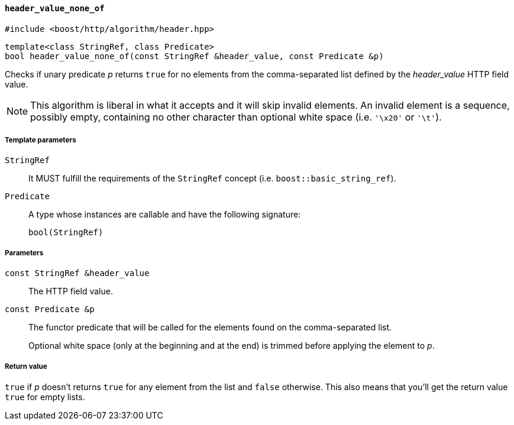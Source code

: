 [[header_value_none_of]]
==== `header_value_none_of`

[source,cpp]
----
#include <boost/http/algorithm/header.hpp>
----

[source,cpp]
----
template<class StringRef, class Predicate>
bool header_value_none_of(const StringRef &header_value, const Predicate &p)
----

Checks if unary predicate _p_ returns `true` for no elements from the
comma-separated list defined by the _header_value_ HTTP field value.

NOTE: This algorithm is liberal in what it accepts and it will skip invalid
elements. An invalid element is a sequence, possibly empty, containing no other
character than optional white space (i.e. `'\x20'` or `'\t'`).

===== Template parameters

`StringRef`::

  It MUST fulfill the requirements of the `StringRef` concept
  (i.e. `boost::basic_string_ref`).

`Predicate`::

  A type whose instances are callable and have the following signature:
+
[source,cpp]
----
bool(StringRef)
----

===== Parameters

`const StringRef &header_value`::

  The HTTP field value.

`const Predicate &p`::

  The functor predicate that will be called for the elements found on the
  comma-separated list.
+
Optional white space (only at the beginning and at the end) is trimmed before
applying the element to _p_.

===== Return value

`true` if _p_ doesn't returns `true` for any element from the list and `false`
otherwise. This also means that you'll get the return value `true` for empty
lists.
